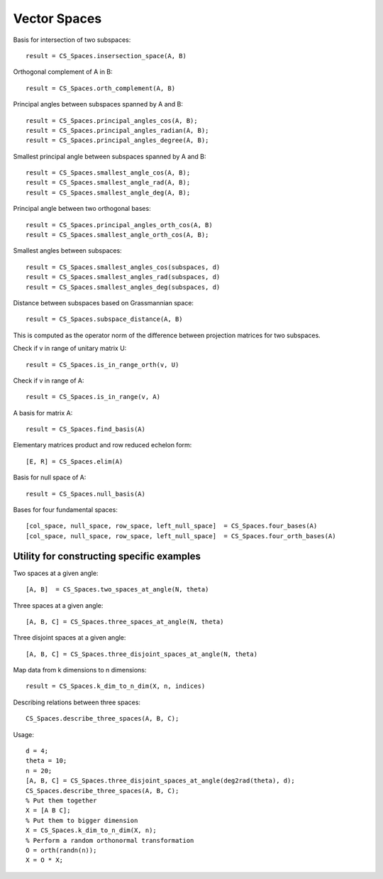 
Vector Spaces
================================

.. highlight:: matlab


Basis for intersection of two subspaces::

    result = CS_Spaces.insersection_space(A, B)



Orthogonal complement of A in B::

    result = CS_Spaces.orth_complement(A, B)

Principal angles between subspaces spanned by A and B::

    result = CS_Spaces.principal_angles_cos(A, B);
    result = CS_Spaces.principal_angles_radian(A, B);
    result = CS_Spaces.principal_angles_degree(A, B);

Smallest principal angle between subspaces spanned by A and B::

    result = CS_Spaces.smallest_angle_cos(A, B);
    result = CS_Spaces.smallest_angle_rad(A, B);
    result = CS_Spaces.smallest_angle_deg(A, B);

Principal angle between two orthogonal bases::

    result = CS_Spaces.principal_angles_orth_cos(A, B)
    result = CS_Spaces.smallest_angle_orth_cos(A, B);


Smallest angles between subspaces::

    result = CS_Spaces.smallest_angles_cos(subspaces, d)
    result = CS_Spaces.smallest_angles_rad(subspaces, d)
    result = CS_Spaces.smallest_angles_deg(subspaces, d)

Distance between subspaces based on Grassmannian space::

    result = CS_Spaces.subspace_distance(A, B)

This is computed as the operator norm of the difference between projection matrices for two subspaces.

Check if v in range of unitary matrix U::

    result = CS_Spaces.is_in_range_orth(v, U)

Check if v in range of A::

    result = CS_Spaces.is_in_range(v, A)

A basis for matrix A::

    result = CS_Spaces.find_basis(A)

Elementary matrices product and row reduced echelon form::

    [E, R] = CS_Spaces.elim(A)

Basis for null space of A::

    result = CS_Spaces.null_basis(A)

Bases for four fundamental spaces::

    [col_space, null_space, row_space, left_null_space]  = CS_Spaces.four_bases(A)
    [col_space, null_space, row_space, left_null_space]  = CS_Spaces.four_orth_bases(A)


Utility for constructing specific examples
-----------------------------------------------------    

Two spaces at a given angle::

    [A, B]  = CS_Spaces.two_spaces_at_angle(N, theta)

Three spaces at a given angle::

    [A, B, C] = CS_Spaces.three_spaces_at_angle(N, theta)


Three disjoint spaces at a given angle::

    [A, B, C] = CS_Spaces.three_disjoint_spaces_at_angle(N, theta)

Map data from k dimensions to n dimensions::

    result = CS_Spaces.k_dim_to_n_dim(X, n, indices)


Describing relations between three spaces::

    CS_Spaces.describe_three_spaces(A, B, C);


Usage::

    d = 4;
    theta = 10;
    n = 20;
    [A, B, C] = CS_Spaces.three_disjoint_spaces_at_angle(deg2rad(theta), d);
    CS_Spaces.describe_three_spaces(A, B, C);
    % Put them together
    X = [A B C];
    % Put them to bigger dimension
    X = CS_Spaces.k_dim_to_n_dim(X, n);
    % Perform a random orthonormal transformation
    O = orth(randn(n));
    X = O * X;

